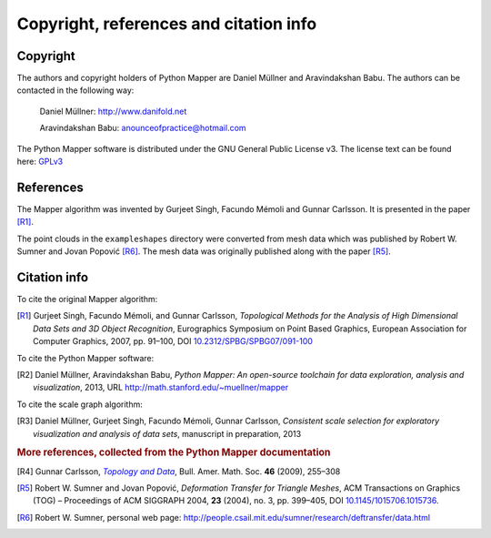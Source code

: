 Copyright, references and citation info
=======================================

Copyright
---------

The authors and copyright holders of Python Mapper are Daniel Müllner and Aravindakshan Babu. The authors can be contacted in the following way:

  Daniel Müllner: http://www.danifold.net

  Aravindakshan Babu: `anounceofpractice@hotmail.com <mailto:anounceofpractice@hotmail.com>`_

The Python Mapper software is distributed under the GNU General Public License v3. The license text can be found here: GPLv3_

..  _GPLv3: http://www.gnu.org/licenses/gpl-3.0.html


References
----------

The Mapper algorithm was invented by Gurjeet Singh, Facundo Mémoli and Gunnar Carlsson. It is presented in the paper [R1]_.

The point clouds in the ``exampleshapes`` directory were converted from mesh data which was published by Robert W. Sumner and Jovan Popović [R6]_. The mesh data was originally published along with the paper [R5]_.

Citation info
-------------

To cite the original Mapper algorithm:

.. [R1] Gurjeet Singh, Facundo Mémoli, and Gunnar Carlsson, *Topological Methods for the Analysis of High Dimensional Data Sets and 3D Object Recognition*, Eurographics Symposium on Point Based Graphics, European Association for Computer Graphics, 2007, pp. 91–100, DOI `10.2312/SPBG/SPBG07/091-100 <http://dx.doi.org/10.2312/SPBG/SPBG07/091-100>`_

To cite the Python Mapper software:

.. [R2]  Daniel Müllner, Aravindakshan Babu, *Python Mapper: An open-source toolchain for data exploration, analysis and visualization*, 2013, URL http://math.stanford.edu/~muellner/mapper

To cite the scale graph algorithm:

.. [R3]  Daniel Müllner, Gurjeet Singh, Facundo Mémoli, Gunnar Carlsson, *Consistent scale selection for exploratory visualization and analysis of data sets*, manuscript in preparation, 2013

.. rubric:: More references, collected from the Python Mapper documentation

.. [R4] Gunnar Carlsson, |TopoData|_, Bull. Amer. Math. Soc. **46** (2009), 255–308

.. _TopoData: http://www.ams.org/journals/bull/2009-46-02/S0273-0979-09-01249-X/

.. |TopoData| replace:: *Topology and Data*

.. [R5] Robert W. Sumner and Jovan Popović, *Deformation Transfer for Triangle Meshes*, ACM Transactions on Graphics (TOG) – Proceedings of ACM SIGGRAPH 2004, **23** (2004), no. 3, pp. 399–405, DOI `10.1145/1015706.1015736 <http://dx.doi.org/10.1145/1015706.1015736>`_.

.. [R6] Robert W. Sumner, personal web page: http://people.csail.mit.edu/sumner/research/deftransfer/data.html
